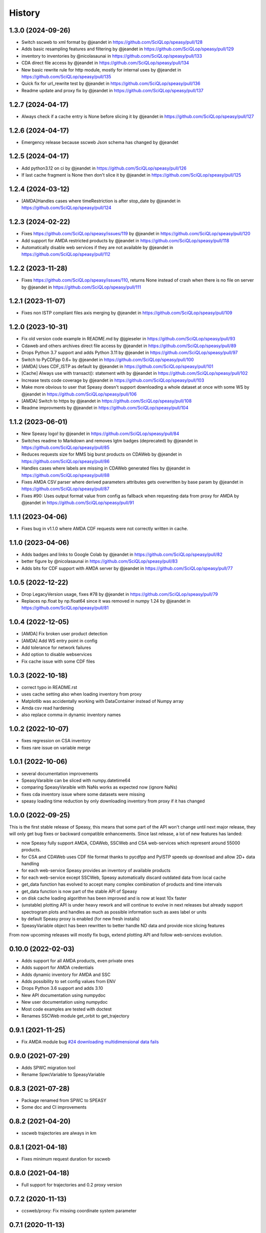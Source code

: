 =======
History
=======

1.3.0 (2024-09-26)
------------------

* Switch sscweb to xml format by @jeandet in https://github.com/SciQLop/speasy/pull/128
* Adds basic resampling features and filtering by @jeandet in https://github.com/SciQLop/speasy/pull/129
* inventory to inventories by @nicolasaunai in https://github.com/SciQLop/speasy/pull/133
* CDA direct file access by @jeandet in https://github.com/SciQLop/speasy/pull/134
* New basic rewrite rule for http module, mostly for internal uses by @jeandet in https://github.com/SciQLop/speasy/pull/135
* Quick fix for url_rewrite test by @jeandet in https://github.com/SciQLop/speasy/pull/136
* Readme update and proxy fix by @jeandet in https://github.com/SciQLop/speasy/pull/137

1.2.7 (2024-04-17)
------------------

* Always check if a cache entry is None before slicing it by @jeandet in https://github.com/SciQLop/speasy/pull/127

1.2.6 (2024-04-17)
------------------

* Emergency release because sscweb Json schema has changed by @jeandet

1.2.5 (2024-04-17)
------------------

* Add python3.12 on ci by @jeandet in https://github.com/SciQLop/speasy/pull/126
* If last cache fragment is None then don't slice it by @jeandet in https://github.com/SciQLop/speasy/pull/125

1.2.4 (2024-03-12)
------------------

* [AMDA]Handles cases where timeRestriction is after stop_date by @jeandet in https://github.com/SciQLop/speasy/pull/124

1.2.3 (2024-02-22)
------------------

* Fixes https://github.com/SciQLop/speasy/issues/119 by @jeandet in https://github.com/SciQLop/speasy/pull/120
* Add support for AMDA restricted products by @jeandet in https://github.com/SciQLop/speasy/pull/118
* Automatically disable web services if they are not available by @jeandet in https://github.com/SciQLop/speasy/pull/112

1.2.2 (2023-11-28)
------------------

* Fixes https://github.com/SciQLop/speasy/issues/110, returns None instead of crash when there is no file on server by @jeandet in https://github.com/SciQLop/speasy/pull/111

1.2.1 (2023-11-07)
------------------

* Fixes non ISTP compliant files axis merging by @jeandet in https://github.com/SciQLop/speasy/pull/109

1.2.0 (2023-10-31)
------------------

* Fix old version code example in README.md by @jgieseler in https://github.com/SciQLop/speasy/pull/93
* Cdaweb and others archives direct file access by @jeandet in https://github.com/SciQLop/speasy/pull/89
* Drops Python 3.7 support and adds Python 3.11 by @jeandet in https://github.com/SciQLop/speasy/pull/97
* Switch to PyCDFpp 0.6+ by @jeandet in https://github.com/SciQLop/speasy/pull/100
* [AMDA] Uses CDF_ISTP as default by @jeandet in https://github.com/SciQLop/speasy/pull/101
* [Cache] Always use with transact(): statement with by @jeandet in https://github.com/SciQLop/speasy/pull/102
* Increase tests code coverage by @jeandet in https://github.com/SciQLop/speasy/pull/103
* Make more obvious to user that Speasy doesn't support downloading a whole dataset at once with some WS by @jeandet in https://github.com/SciQLop/speasy/pull/106
* [AMDA] Switch to https by @jeandet in https://github.com/SciQLop/speasy/pull/108
* Readme improvments by @jeandet in https://github.com/SciQLop/speasy/pull/104

1.1.2 (2023-06-01)
------------------

* New Speasy logo! by @jeandet in https://github.com/SciQLop/speasy/pull/84
* Switches readme to Markdown and removes lgtm badges (deprecated) by @jeandet in https://github.com/SciQLop/speasy/pull/85
* Reduces requests size for MMS big burst products on CDAWeb by @jeandet in https://github.com/SciQLop/speasy/pull/86
* Handles cases where labels are missing in CDAWeb generated files by @jeandet in https://github.com/SciQLop/speasy/pull/88
* Fixes AMDA CSV parser where derived parameters attributes gets overwritten by base param by @jeandet in https://github.com/SciQLop/speasy/pull/87
* Fixes #90: Uses output format value from config as fallback when requesting data from proxy for AMDA by @jeandet in https://github.com/SciQLop/speasy/pull/91

1.1.1 (2023-04-06)
------------------

* Fixes bug in v1.1.0 where AMDA CDF requests were not correctly written in cache.


1.1.0 (2023-04-06)
------------------

* Adds badges and links to Google Colab by @jeandet in https://github.com/SciQLop/speasy/pull/82
* better figure by @nicolasaunai in https://github.com/SciQLop/speasy/pull/83
* Adds bits for CDF support with AMDA server by @jeandet in https://github.com/SciQLop/speasy/pull/77

1.0.5 (2022-12-22)
------------------

* Drop LegacyVersion usage, fixes #78 by @jeandet in https://github.com/SciQLop/speasy/pull/79
* Replaces np.float by np.float64 since it was removed in numpy 1.24 by @jeandet in https://github.com/SciQLop/speasy/pull/81

1.0.4 (2022-12-05)
------------------

* [AMDA] Fix broken user product detection
* [AMDA] Add WS entry point in config
* Add tolerance for network failures
* Add option to disable webservices
* Fix cache issue with some CDF files

1.0.3 (2022-10-18)
------------------

* correct typo in README.rst
* uses cache setting also when loading inventory from proxy
* Matplotlib was accidentally working with DataContainer instead of Numpy array
* Amda csv read hardening
* also replace comma in dynamic inventory names


1.0.2 (2022-10-07)
------------------

* fixes regression on CSA inventory
* fixes rare issue on variable merge

1.0.1 (2022-10-06)
------------------

* several documentation improvements
* SpeasyVaraible can be sliced with numpy.datetime64
* comparing SpeasyVaraible with NaNs works as expected now (ignore NaNs)
* fixes cda inventory issue where some datasets were missing
* speasy loading time reduction by only downloading inventory from proxy if it has changed

1.0.0 (2022-09-25)
------------------

This is the first stable release of Speasy, this means that some part of the API won't change until next major release, they will only get bug fixes or backward compatible enhancements.
Since last release, a lot of new features has landed:

* now Speasy fully support AMDA, CDAWeb, SSCWeb and CSA web-services which represent around 55000 products.
* for CSA and CDAWeb uses CDF file format thanks to pycdfpp and PyISTP speeds up download and allow 2D+ data handling
* for each web-service Speasy provides an inventory of available products
* for each web-service except SSCWeb, Speasy automatically discard outdated data from local cache
* get_data function has evolved to accept many complex combination of products and time intervals
* get_data function is now part of the stable API of Speasy
* on disk cache loading algorithm has been improved and is now at least 10x faster
* (unstable) plotting API is under heavy rework and will continue to evolve in next releases but already support spectrogram plots and handles as much as possible information such as axes label or units
* by default Speasy proxy is enabled (for new fresh installs)
* SpeasyVariable object has been rewritten to better handle ND data and provide nice slicing features

From now upcoming releases will mostly fix bugs, extend plotting API and follow web-services evolution.

0.10.0 (2022-02-03)
-------------------

* Adds support for all AMDA products, even private ones
* Adds support for AMDA credentials
* Adds dynamic inventory for AMDA and SSC
* Adds possibility to set config values from ENV
* Drops Python 3.6 support and adds 3.10
* New API documentation using numpydoc
* New user documentation using numpydoc
* Most code examples are tested with doctest
* Renames SSCWeb module get_orbit to get_trajectory

0.9.1 (2021-11-25)
------------------

* Fix AMDA module bug `#24 downloading multidimensional data fails <https://github.com/SciQLop/speasy/issues/24>`_

0.9.0 (2021-07-29)
------------------

* Adds SPWC migration tool
* Rename SpwcVariable to SpeasyVariable

0.8.3 (2021-07-28)
------------------

* Package renamed from SPWC to SPEASY
* Some doc and CI improvements

0.8.2 (2021-04-20)
------------------

* sscweb trajectories are always in km

0.8.1 (2021-04-18)
------------------

* Fixes minimum request duration for sscweb

0.8.0 (2021-04-18)
------------------

* Full support for trajectories and 0.2 proxy version

0.7.2 (2020-11-13)
------------------

* ccsweb/proxy: Fix missing coordinate system parameter

0.7.1 (2020-11-13)
------------------

* Fix project URL on PyPi

0.7.0 (2020-11-13)
------------------

* SSCWEB support to get satellites trajectories.
* Few bug fixes.
* Totally disabled cdf support for now.

0.1.0 (2019-12-07)
------------------

* First release on PyPI.
